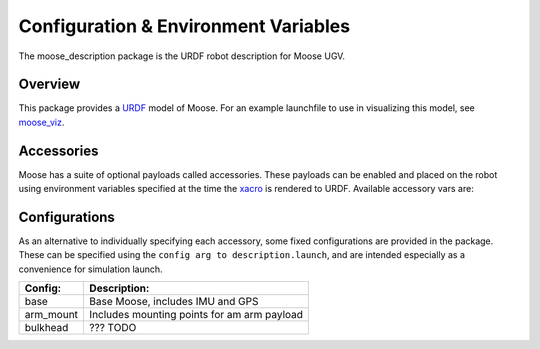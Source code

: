 Configuration & Environment Variables
=========================================

The moose_description package is the URDF robot description for Moose UGV.

.. _Source: https://github.com/moose-cpr/moose


Overview
---------

This package provides a `URDF <http://wiki.ros.org/urdf>`_ model of Moose.  For an example launchfile to use in visualizing this model, see `moose_viz <http://wiki.ros.org/moose_viz>`_.

.. image:: graphics/moose_urdf.png


Accessories
------------

Moose has a suite of optional payloads called accessories. These payloads can be enabled and placed on the robot using environment variables specified at the time the `xacro <http://wiki.ros.org/xacro>`_ is rendered to URDF. Available accessory vars are:

.. raw:: html

    <table><tbody><tr> <td><p><strong>Variable</strong> </p></td>
      <td><p><strong>Default</strong> </p></td>
      <td><p><strong>Description</strong> </p></td>
    </tr>
    <tr>  <td><span class="anchor" id="line-11"></span><p><tt>MOOSE_CONTROL_EXTRAS</tt> </p></td>
      <td><p><tt>0</tt> </p></td>
      <td><p>??? TODO</p></td>
    </tr>
    <tr>  <td><span class="anchor" id="line-11"></span><p><tt>MOOSE_GENERATOR</tt> </p></td>
      <td><p><tt>0</tt> </p></td>
      <td><p>??? TODO</p></td>
    </tr>
    <tr>  <td><span class="anchor" id="line-11"></span><p><tt>MOOSE_IMU_XYZ</tt> </p></td>
      <td><p><tt>0 0 0</tt> </p></td>
      <td><p>??? TODO</p></td>
    </tr>
    <tr>  <td><span class="anchor" id="line-11"></span><p><tt>MOOSE_JOY_TELEOP</tt> </p></td>
      <td><p><tt>0</tt> </p></td>
      <td><p>??? TODO</p></td>
    </tr>
    <tr>  <td><span class="anchor" id="line-11"></span><p><tt>MOOSE_JOY_TELEOP_CONTROL</tt> </p></td>
      <td><p><tt>false</tt> </p></td>
      <td><p>??? TODO</p></td>
    </tr>
    <tr>  <td><span class="anchor" id="line-11"></span><p><tt>MOOSE_NAVSAT_SMART6</tt> </p></td>
      <td><p><tt>0</tt> </p></td>
      <td><p>??? TODO</p></td>
    </tr>
    <tr>  <td><span class="anchor" id="line-11"></span><p><tt>MOOSE_NAVSAT_SMART6_BAUD</tt> </p></td>
      <td><p><tt>57600</tt> </p></td>
      <td><p>Sets the baud rate for serial communication with the GPS module</p></td>
    </tr>
    <tr>  <td><span class="anchor" id="line-11"></span><p><tt>MOOSE_NAVSAT_SMART6_MOUNT</tt> </p></td>
      <td><p><tt>navsat</tt> </p></td>
      <td><p>The mount on the robot model that the GPS antenna is mounted to.  See the Moose URDF and <tt>MOOSE_URDF_EXTRAS</tt> for more details on mount points.</p></td>
    </tr>
    <tr>  <td><span class="anchor" id="line-11"></span><p><tt>MOOSE_NAVSAT_SMART6_PORT</tt> </p></td>
      <td><p><tt>/dev/ttyS1</tt> </p></td>
      <td><p>The serial port that the GPS module communicates over</p></td>
    </tr>
    <tr>  <td><span class="anchor" id="line-11"></span><p><tt>MOOSE_OFFBOARD_STOP</tt> </p></td>
      <td><p><tt>false</tt> </p></td>
      <td><p>??? TODO</p></td>
    </tr>
    <tr>  <td><span class="anchor" id="line-11"></span><p><tt>MOOSE_TRACKS</tt> </p></td>
      <td><p><tt>0</tt> </p></td>
      <td><p>??? TODO</p></td>
    </tr>
    <tr>  <td><span class="anchor" id="line-11"></span><p><tt>MOOSE_TWIST_MUX_EXTRAS</tt> </p></td>
      <td><p><tt>0</tt> </p></td>
      <td><p>??? TODO</p></td>
    </tr>
    <tr>  <td><span class="anchor" id="line-11"></span><p><tt>MOOSE_URDF_EXTRAS</tt> </p></td>
      <td><p><tt>empty.urdf</tt> </p></td>
      <td><p>Path to a URDF file with additional modules connected to the robot</p></td>
    </tr>
    </tbody></table>

Configurations
----------------

As an alternative to individually specifying each accessory, some fixed configurations are provided in the package. These can be specified using the ``config arg to description.launch``, and are intended especially as a convenience for simulation launch.

====================================  ====================================================
Config:                               Description:
====================================  ====================================================
base                                  Base Moose, includes IMU and GPS
arm_mount                             Includes mounting points for am arm payload
bulkhead                              ??? TODO
====================================  ====================================================
